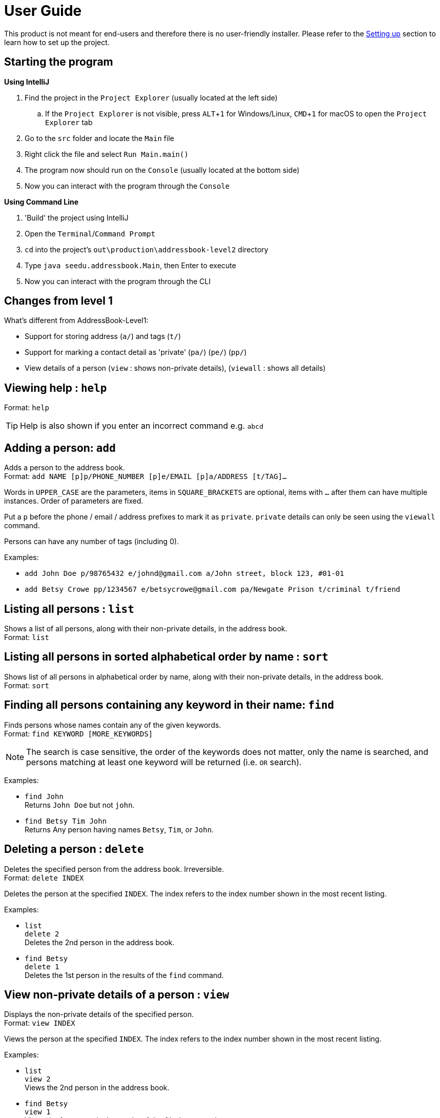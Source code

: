 = User Guide
:site-section: UserGuide
:imagesDir: images
:stylesDir: stylesheets
ifdef::env-github[]
:tip-caption: :bulb:
:note-caption: :information_source:
endif::[]
:experimental:

This product is not meant for end-users and therefore there is no user-friendly installer.
Please refer to the <<DeveloperGuide#setting-up, Setting up>> section to learn how to set up the project.

== Starting the program

*Using IntelliJ*

. Find the project in the `Project Explorer` (usually located at the left side)
.. If the `Project Explorer` is not visible, press kbd:[ALT+1] for Windows/Linux, kbd:[CMD+1] for macOS to open the `Project Explorer` tab
. Go to the `src` folder and locate the `Main` file
. Right click the file and select `Run Main.main()`
. The program now should run on the `Console` (usually located at the bottom side)
. Now you can interact with the program through the `Console`

*Using Command Line*

. 'Build' the project using IntelliJ
. Open the `Terminal`/`Command Prompt`
. `cd` into the project's `out\production\addressbook-level2` directory
. Type `java seedu.addressbook.Main`, then Enter to execute
. Now you can interact with the program through the CLI

== Changes from level 1

What's different from AddressBook-Level1:

* Support for storing address (`a/`) and tags (`t/`)
* Support for marking a contact detail as 'private' (`pa/`) (`pe/`) (`pp/`)
* View details of a person (`view` : shows non-private details), (`viewall` : shows all details)

== Viewing help : `help`

Format: `help`

[TIP]
====
Help is also shown if you enter an incorrect command e.g. `abcd`
====

== Adding a person: `add`

Adds a person to the address book. +
Format: `add NAME [p]p/PHONE_NUMBER [p]e/EMAIL [p]a/ADDRESS [t/TAG]...`

****
Words in `UPPER_CASE` are the parameters, items in `SQUARE_BRACKETS` are optional,
items with `...` after them can have multiple instances. Order of parameters are fixed.

Put a `p` before the phone / email / address prefixes to mark it as `private`. `private` details can only
be seen using the `viewall` command.

Persons can have any number of tags (including 0).
****

Examples:

* `add John Doe p/98765432 e/johnd@gmail.com a/John street, block 123, #01-01`
* `add Betsy Crowe pp/1234567 e/betsycrowe@gmail.com pa/Newgate Prison t/criminal t/friend`

== Listing all persons : `list`

Shows a list of all persons, along with their non-private details, in the address book. +
Format: `list`

== Listing all persons in sorted alphabetical order by name : `sort`

Shows list of all persons in alphabetical order by name, along with their non-private details, in the address book. +
Format: `sort`

== Finding all persons containing any keyword in their name: `find`

Finds persons whose names contain any of the given keywords. +
Format: `find KEYWORD [MORE_KEYWORDS]`

[NOTE]
====
The search is case sensitive, the order of the keywords does not matter, only the name is searched,
and persons matching at least one keyword will be returned (i.e. `OR` search).
====

Examples:

* `find John` +
Returns `John Doe` but not `john`.

* `find Betsy Tim John` +
Returns Any person having names `Betsy`, `Tim`, or `John`.

== Deleting a person : `delete`

Deletes the specified person from the address book. Irreversible. +
Format: `delete INDEX`

****
Deletes the person at the specified `INDEX`.
The index refers to the index number shown in the most recent listing.
****

Examples:

* `list` +
`delete 2` +
Deletes the 2nd person in the address book.

* `find Betsy` +
`delete 1` +
Deletes the 1st person in the results of the `find` command.

== View non-private details of a person : `view`

Displays the non-private details of the specified person. +
Format: `view INDEX`

****
Views the person at the specified `INDEX`.
The index refers to the index number shown in the most recent listing.
****

Examples:

* `list` +
`view 2` +
Views the 2nd person in the address book.

* `find Betsy` +
`view 1` +
Views the 1st person in the results of the `find` command.

== View all details of a person : `viewall`

Displays all details (including private details) of the specified person. +
Format: `viewall INDEX`

****
Views all details of the person at the specified `INDEX`.
The index refers to the index number shown in the most recent listing.
****

Examples:

* `list` +
`viewall 2` +
Views all details of the 2nd person in the address book.

* `find Betsy` +
`viewall 1` +
Views all details of the 1st person in the results of the `find` command.

== Clearing all entries : `clear`

Clears all entries from the address book. +
Format: `clear`

== Exiting the program : `exit`

Exits the program. +
Format: `exit`

== Saving the data

Address book data are saved in the hard disk automatically after any command that changes the data.

There is no need to save manually.

== Changing the save location

Address book data are saved in a file called `addressbook.txt` in the project root folder.
You can change the location by specifying the file path as a program argument.

Example:

* `java seedu.addressbook.Main mydata.txt`

[NOTE]
====
The file name must end in `.txt` for it to be acceptable to the program.

When running the program inside IntelliJ, you can set command line parameters
before running the program.
====
